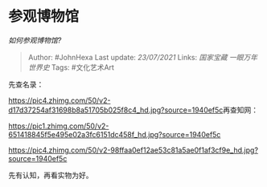 * 参观博物馆
  :PROPERTIES:
  :CUSTOM_ID: 参观博物馆
  :END:

/如何参观博物馆?/

#+BEGIN_QUOTE
  Author: #JohnHexa Last update: /23/07/2021/ Links: [[国家宝藏]]
  [[一眼万年]] [[世界史]] Tags: #文化艺术Art
#+END_QUOTE

先查名录：

[[https://pic4.zhimg.com/50/v2-d17d37254af31698b8a51705b025f8c4_hd.jpg?source=1940ef5c]]再查知网：

[[https://pic1.zhimg.com/50/v2-651418845f5e495e02a3fc6151dc458f_hd.jpg?source=1940ef5c]]

[[https://pic4.zhimg.com/50/v2-98ffaa0ef12ae53c81a5ae0f1af3cf9e_hd.jpg?source=1940ef5c]]

先有认知，再看实物为好。
